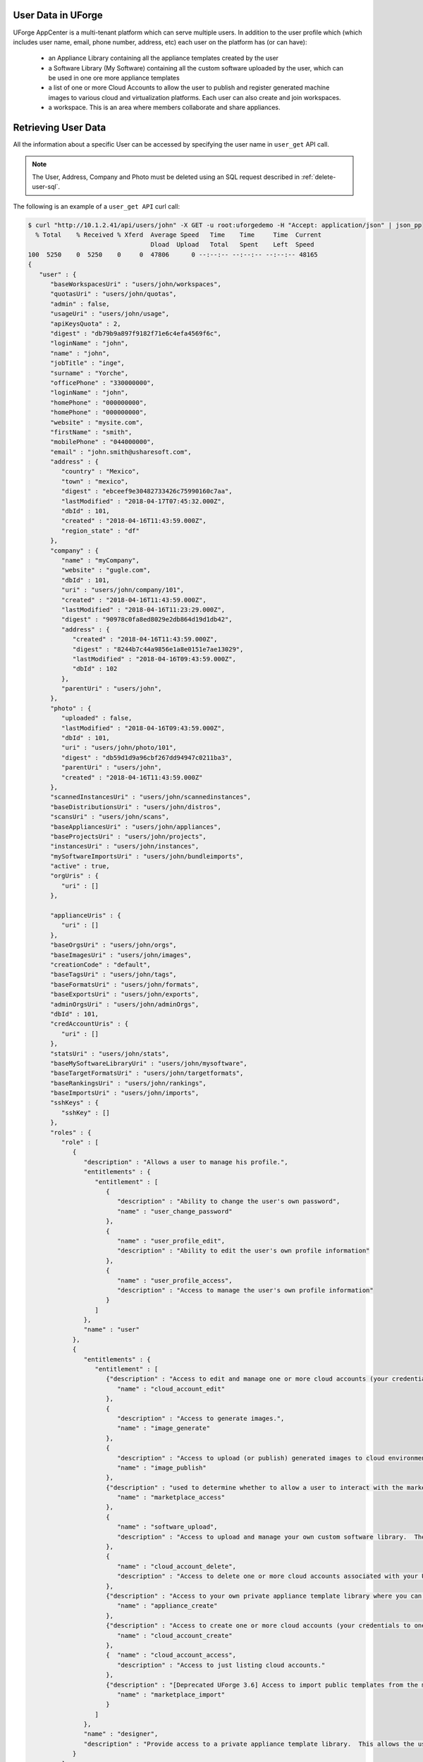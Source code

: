 .. Copyright 2019 FUJITSU LIMITED

User Data in UForge
-------------------

UForge AppCenter is a multi-tenant platform which can serve multiple users. In addition to the user profile which (which includes user name, email, phone number, address, etc) each user on the platform has (or can have):

	* an Appliance Library containing all the appliance templates created by the user 
	* a Software Library (My Software) containing all the custom software uploaded by the user, which can be used in one ore more appliance templates 
	* a list of one or more Cloud Accounts to allow the user to publish and register generated machine images to various cloud and virtualization platforms. Each user can also create and join workspaces. 
	* a workspace. This is an area where members collaborate and share appliances. 


.. _retrieve-user:

Retrieving User Data
--------------------

All the information about a specific User can be accessed by specifying the user name in ``user_get`` API call.
	
.. note:: The User, Address, Company and Photo must be deleted using an SQL request described in :ref:`delete-user-sql`.

The following is an example of a ``user_get API`` curl call:

.. code-block:: shell

	$ curl "http://10.1.2.41/api/users/john" -X GET -u root:uforgedemo -H "Accept: application/json" | json_pp
	  % Total    % Received % Xferd  Average Speed   Time    Time     Time  Current
	                                 Dload  Upload   Total   Spent    Left  Speed
	100  5250    0  5250    0     0  47806      0 --:--:-- --:--:-- --:--:-- 48165
	{
	   "user" : {
	      "baseWorkspacesUri" : "users/john/workspaces",
	      "quotasUri" : "users/john/quotas",
	      "admin" : false,
	      "usageUri" : "users/john/usage",
	      "apiKeysQuota" : 2,
	      "digest" : "db79b9a897f9182f71e6c4efa4569f6c",
	      "loginName" : "john",
	      "name" : "john",
	      "jobTitle" : "inge",
	      "surname" : "Yorche",
	      "officePhone" : "330000000",
	      "loginName" : "john",
	      "homePhone" : "000000000",
	      "homePhone" : "000000000",
	      "website" : "mysite.com",
	      "firstName" : "smith",
	      "mobilePhone" : "044000000",
	      "email" : "john.smith@usharesoft.com",
	      "address" : {
	         "country" : "Mexico",
	         "town" : "mexico",
	         "digest" : "ebceef9e30482733426c75990160c7aa",
	         "lastModified" : "2018-04-17T07:45:32.000Z",
	         "dbId" : 101,
	         "created" : "2018-04-16T11:43:59.000Z",
	         "region_state" : "df"
	      },
	      "company" : {
	         "name" : "myCompany",
	         "website" : "gugle.com",
	         "dbId" : 101,
	         "uri" : "users/john/company/101",
	         "created" : "2018-04-16T11:43:59.000Z",
	         "lastModified" : "2018-04-16T11:23:29.000Z",
	         "digest" : "90978c0fa8ed8029e2db864d19d1db42",
	         "address" : {
	            "created" : "2018-04-16T11:43:59.000Z",
	            "digest" : "8244b7c44a9856e1a8e0151e7ae13029",
	            "lastModified" : "2018-04-16T09:43:59.000Z",
	            "dbId" : 102
	         },
	         "parentUri" : "users/john",         
	      },
	      "photo" : {
	         "uploaded" : false,
	         "lastModified" : "2018-04-16T09:43:59.000Z",
	         "dbId" : 101,
	         "uri" : "users/john/photo/101",
	         "digest" : "db59d1d9a96cbf267dd94947c0211ba3",
	         "parentUri" : "users/john",
	         "created" : "2018-04-16T11:43:59.000Z"
	      },
	      "scannedInstancesUri" : "users/john/scannedinstances",
	      "baseDistributionsUri" : "users/john/distros",
	      "scansUri" : "users/john/scans",
	      "baseAppliancesUri" : "users/john/appliances",
	      "baseProjectsUri" : "users/john/projects",
	      "instancesUri" : "users/john/instances",
	      "mySoftwareImportsUri" : "users/john/bundleimports",
	      "active" : true,
	      "orgUris" : {
	         "uri" : []
	      },
	      
	      "applianceUris" : {
	         "uri" : []
	      },
	      "baseOrgsUri" : "users/john/orgs",
	      "baseImagesUri" : "users/john/images",
	      "creationCode" : "default",
	      "baseTagsUri" : "users/john/tags",
	      "baseFormatsUri" : "users/john/formats",
	      "baseExportsUri" : "users/john/exports",
	      "adminOrgsUri" : "users/john/adminOrgs",
	      "dbId" : 101,
	      "credAccountUris" : {
	         "uri" : []
	      },
	      "statsUri" : "users/john/stats",
	      "baseMySoftwareLibraryUri" : "users/john/mysoftware",
	      "baseTargetFormatsUri" : "users/john/targetformats",
	      "baseRankingsUri" : "users/john/rankings",
	      "baseImportsUri" : "users/john/imports",
	      "sshKeys" : {
	         "sshKey" : []
	      },
	      "roles" : {
	         "role" : [
	            {
	               "description" : "Allows a user to manage his profile.",
	               "entitlements" : {
	                  "entitlement" : [
	                     {
	                        "description" : "Ability to change the user's own password",
	                        "name" : "user_change_password"
	                     },
	                     {
	                        "name" : "user_profile_edit",
	                        "description" : "Ability to edit the user's own profile information"
	                     },
	                     {
	                        "name" : "user_profile_access",
	                        "description" : "Access to manage the user's own profile information"
	                     }
	                  ]
	               },
	               "name" : "user"
	            },
	            {
	               "entitlements" : {
	                  "entitlement" : [
	                     {"description" : "Access to edit and manage one or more cloud accounts (your credentials to one or more cloud environments).",
	                        "name" : "cloud_account_edit"
	                     },
	                     {
	                        "description" : "Access to generate images.",
	                        "name" : "image_generate"
	                     },
	                     {
	                        "description" : "Access to upload (or publish) generated images to cloud environments.",
	                        "name" : "image_publish"
	                     },
	                     {"description" : "used to determine whether to allow a user to interact with the marketplace (note, will be able to retrieve templates + template info, but voting, adding a comment, import, follow etc forbidden)",
	                        "name" : "marketplace_access"
	                     },
	                     {
	                        "name" : "software_upload",
	                        "description" : "Access to upload and manage your own custom software library.  These software components can be added to your own appliance templates."
	                     },
	                     {
	                        "name" : "cloud_account_delete",
	                        "description" : "Access to delete one or more cloud accounts associated with your UForge account."
	                     },
	                     {"description" : "Access to your own private appliance template library where you can create and manage your own appliance templates.",
	                        "name" : "appliance_create"
	                     },
	                     {"description" : "Access to create one or more cloud accounts (your credentials to one or more cloud environments).",
	                        "name" : "cloud_account_create"
	                     },
	                     {  "name" : "cloud_account_access",
	                        "description" : "Access to just listing cloud accounts."
	                     },
	                     {"description" : "[Deprecated UForge 3.6] Access to import public templates from the marketplace into your private appliance template library.",
	                        "name" : "marketplace_import"
	                     }
	                  ]
	               },
	               "name" : "designer",
	               "description" : "Provide access to a private appliance template library.  This allows the user to create and manage appliance templates; generate images and publish the images to a cloud environment."
	            }
	         ]
	      },
	      "baseGalleriesUri" : "users/john/galleries",
	      "vAppAccess" : {
	         "digest" : "339b229bf737176bb6be0be176296ef9",
	         "dbId" : 101,
	         "lastModified" : "2018-04-16T09:43:59.000Z",
	         "allowed" : false,
	         "cryptAlgo" : 0,
	         "created" : "2018-04-16T11:43:59.000Z"
	      },
	      "adminOrgUris" : {
	         "uri" : []
	      },
	      "productAccess" : {
	         "cryptAlgo" : 0,
	         "created" : "2018-04-16T11:43:59.000Z",
	         "allowed" : false,
	         "dbId" : 101,
	         "lastModified" : "2018-04-16T09:43:59.000Z",
	         "digest" : "b0bca8cf30c3109611297a60f90d85d2"
	      },
	      "artifactAccountsUri" : "users/john/artifactaccounts",      
	      "baseTargetPlatformsUri" : "users/john/targetplatforms",
	      "baseApiKeysUri" : "users/john/apikeys",
	      "baseRolesUri" : "users/john/roles",
	      "projectUris" : {
	         "uri" : []
	      },
	      "sshKeysUri" : "users/john/sshkeys",
	      "publishGalleries" : {
	         "gallery" : []
	      },
	      "rankings" : {
	         "ranking" : []
	      },
	      "mySoftwareLibraryUris" : {
	         "uri" : []
	      },
	      "baseGalleryOrgsUri" : "users/john/gorgs",
	      "lastModified" : "2018-04-17T07:45:32.000Z",
	      "baseCredAccountsUri" : "users/john/accounts",
	      "created" : "2018-04-16T11:43:59.000Z",
	      "tags" : {
	         "tag" : []
	      },
	      "uri" : "users/john",
	      "basePublishImagesUri" : "users/john/pimages"
	   }
	}

.. _update-user:

Updating User Data
-------------------

The personal information of a specific User can be updated by specifying the User DTO in the following API call: ``user_update``.
